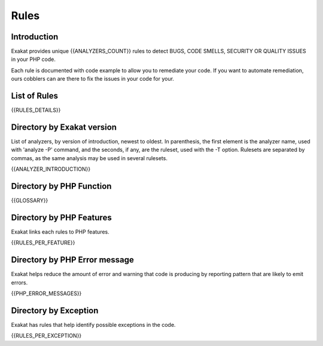 .. _Rules:

Rules
====================

Introduction
------------------------

Exakat provides unique {{ANALYZERS_COUNT}} rules to detect BUGS, CODE SMELLS, SECURITY OR QUALITY ISSUES in your PHP code.

Each rule is documented with code example to allow you to remediate your code. If you want to automate remediation, ours cobblers can are there to fix the issues in your code for your.  

List of Rules
-------------------------


{{RULES_DETAILS}}


Directory by Exakat version
-----------------------------

List of analyzers, by version of introduction, newest to oldest. In parenthesis, the first element is the analyzer name, used with 'analyze -P' command, and the seconds, if any, are the ruleset, used with the -T option. Rulesets are separated by commas, as the same analysis may be used in several rulesets.

{{ANALYZER_INTRODUCTION}}

Directory by PHP Function
-------------------------

{{GLOSSARY}}


Directory by PHP Features
-------------------------

Exakat links each rules to PHP features.

{{RULES_PER_FEATURE}}


Directory by PHP Error message
------------------------------

Exakat helps reduce the amount of error and warning that code is producing by reporting pattern that are likely to emit errors.

{{PHP_ERROR_MESSAGES}}


Directory by Exception
----------------------

Exakat has rules that help identify possible exceptions in the code.

{{RULES_PER_EXCEPTION}}
